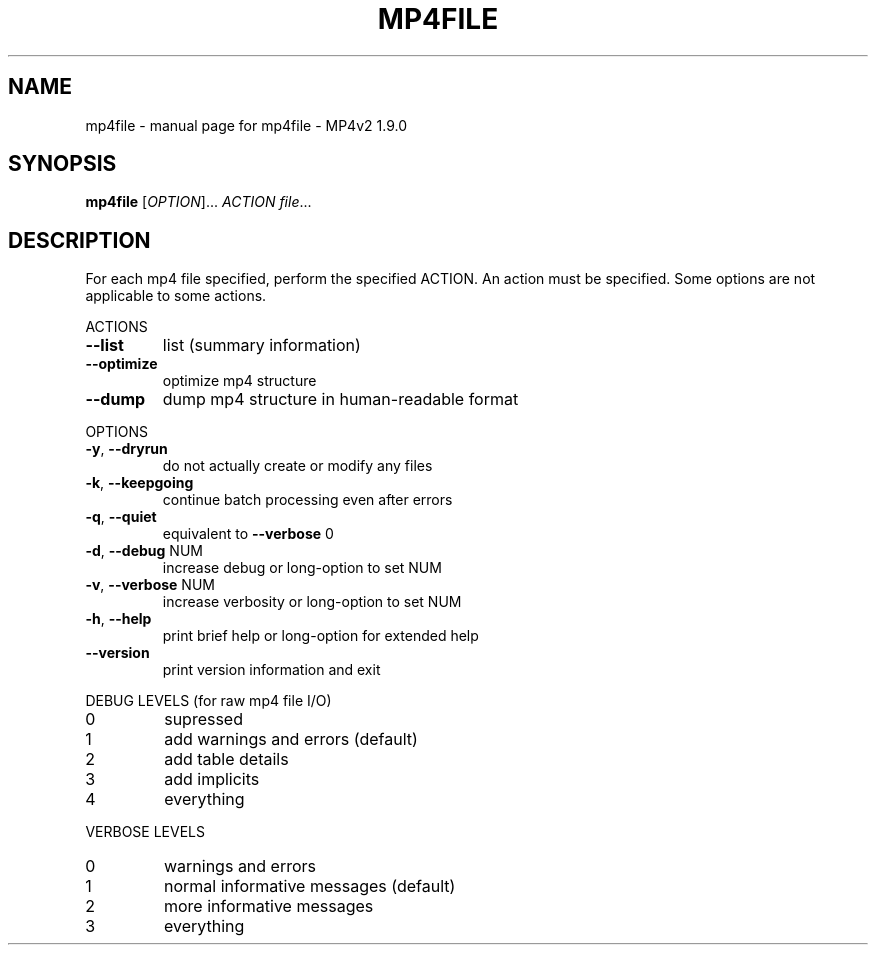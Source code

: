 .\" DO NOT MODIFY THIS FILE!  It was generated by help2man 1.36.
.TH MP4FILE "1" "May 2009" "mp4file - MP4v2 1.9.0" "MP4v2 Utilities"
.SH NAME
mp4file \- manual page for mp4file - MP4v2 1.9.0
.SH SYNOPSIS
.B mp4file
[\fIOPTION\fR]... \fIACTION file\fR...
.SH DESCRIPTION
For each mp4 file specified, perform the specified ACTION. An action must be
specified. Some options are not applicable to some actions.
.PP
ACTIONS
.TP
\fB\-\-list\fR
list (summary information)
.TP
\fB\-\-optimize\fR
optimize mp4 structure
.TP
\fB\-\-dump\fR
dump mp4 structure in human\-readable format
.PP
OPTIONS
.TP
\fB\-y\fR, \fB\-\-dryrun\fR
do not actually create or modify any files
.TP
\fB\-k\fR, \fB\-\-keepgoing\fR
continue batch processing even after errors
.TP
\fB\-q\fR, \fB\-\-quiet\fR
equivalent to \fB\-\-verbose\fR 0
.TP
\fB\-d\fR, \fB\-\-debug\fR NUM
increase debug or long\-option to set NUM
.TP
\fB\-v\fR, \fB\-\-verbose\fR NUM
increase verbosity or long\-option to set NUM
.TP
\fB\-h\fR, \fB\-\-help\fR
print brief help or long\-option for extended help
.TP
\fB\-\-version\fR
print version information and exit
.PP
DEBUG LEVELS (for raw mp4 file I/O)
.TP
0
supressed
.TP
1
add warnings and errors (default)
.TP
2
add table details
.TP
3
add implicits
.TP
4
everything
.PP
VERBOSE LEVELS
.TP
0
warnings and errors
.TP
1
normal informative messages (default)
.TP
2
more informative messages
.TP
3
everything
